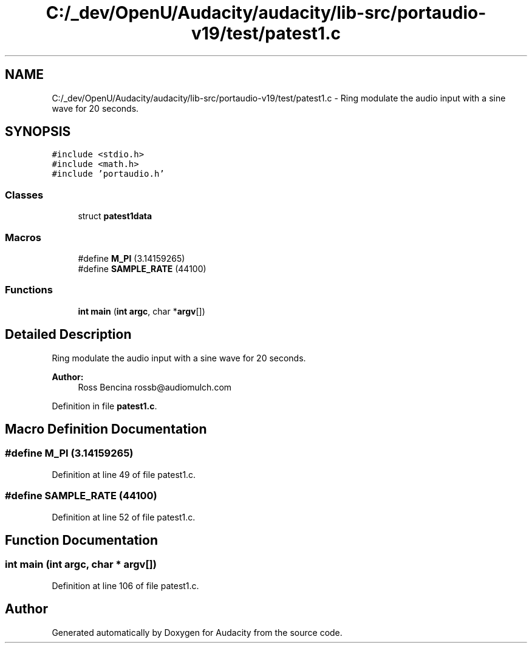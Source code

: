 .TH "C:/_dev/OpenU/Audacity/audacity/lib-src/portaudio-v19/test/patest1.c" 3 "Thu Apr 28 2016" "Audacity" \" -*- nroff -*-
.ad l
.nh
.SH NAME
C:/_dev/OpenU/Audacity/audacity/lib-src/portaudio-v19/test/patest1.c \- Ring modulate the audio input with a sine wave for 20 seconds\&.  

.SH SYNOPSIS
.br
.PP
\fC#include <stdio\&.h>\fP
.br
\fC#include <math\&.h>\fP
.br
\fC#include 'portaudio\&.h'\fP
.br

.SS "Classes"

.in +1c
.ti -1c
.RI "struct \fBpatest1data\fP"
.br
.in -1c
.SS "Macros"

.in +1c
.ti -1c
.RI "#define \fBM_PI\fP   (3\&.14159265)"
.br
.ti -1c
.RI "#define \fBSAMPLE_RATE\fP   (44100)"
.br
.in -1c
.SS "Functions"

.in +1c
.ti -1c
.RI "\fBint\fP \fBmain\fP (\fBint\fP \fBargc\fP, char *\fBargv\fP[])"
.br
.in -1c
.SH "Detailed Description"
.PP 
Ring modulate the audio input with a sine wave for 20 seconds\&. 


.PP
\fBAuthor:\fP
.RS 4
Ross Bencina rossb@audiomulch.com 
.RE
.PP

.PP
Definition in file \fBpatest1\&.c\fP\&.
.SH "Macro Definition Documentation"
.PP 
.SS "#define M_PI   (3\&.14159265)"

.PP
Definition at line 49 of file patest1\&.c\&.
.SS "#define SAMPLE_RATE   (44100)"

.PP
Definition at line 52 of file patest1\&.c\&.
.SH "Function Documentation"
.PP 
.SS "\fBint\fP main (\fBint\fP argc, char * argv[])"

.PP
Definition at line 106 of file patest1\&.c\&.
.SH "Author"
.PP 
Generated automatically by Doxygen for Audacity from the source code\&.
